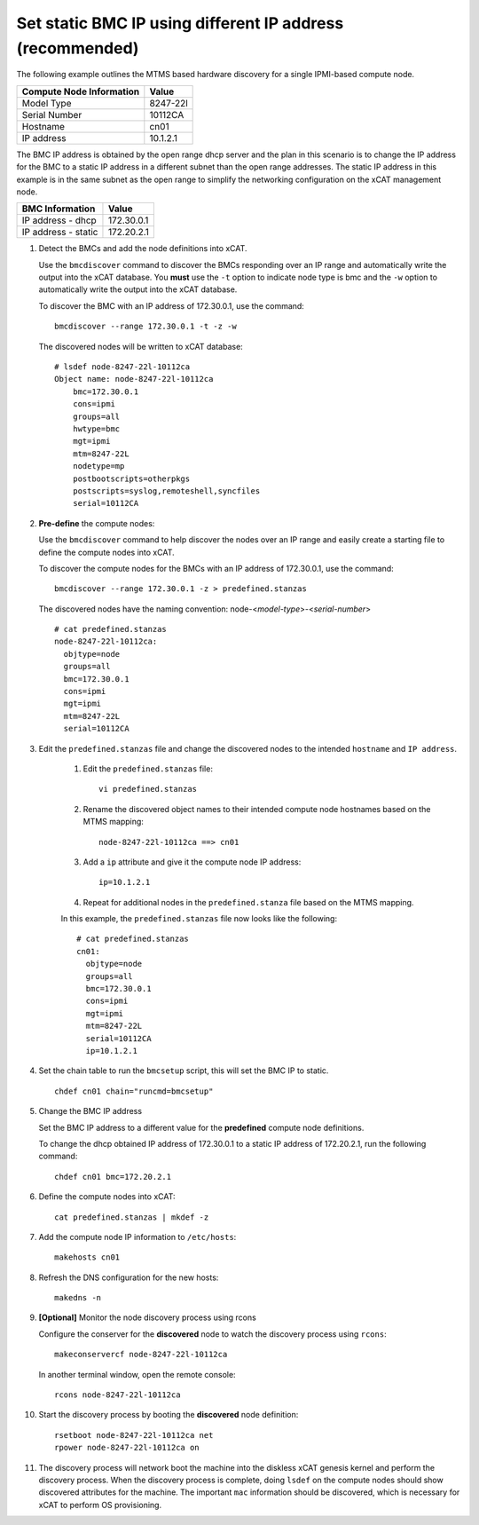 Set static BMC IP using different IP address (recommended) 
==========================================================

The following example outlines the MTMS based hardware discovery for a single IPMI-based compute node.  

+------------------------------+------------+
| Compute Node Information     | Value      |
+==============================+============+
| Model Type                   | 8247-22l   |
+------------------------------+------------+
| Serial Number                | 10112CA    |
+------------------------------+------------+
| Hostname                     | cn01       |
+------------------------------+------------+
| IP address                   | 10.1.2.1   |
+------------------------------+------------+

The BMC IP address is obtained by the open range dhcp server and the plan in this scenario is to change the IP address for the BMC to a static IP address in a different subnet than the open range addresses.  The static IP address in this example is in the same subnet as the open range to simplify the networking configuration on the xCAT management node.

+------------------------------+------------+
| BMC Information              | Value      |
+==============================+============+
| IP address - dhcp            | 172.30.0.1 |
+------------------------------+------------+
| IP address - static          | 172.20.2.1 |
+------------------------------+------------+

#. Detect the BMCs and add the node definitions into xCAT.

   Use the ``bmcdiscover`` command to discover the BMCs responding over an IP range and automatically write the output into the xCAT database.  You **must** use the ``-t`` option to indicate node type is bmc and the ``-w`` option to automatically write the output into the xCAT database. 

   To discover the BMC with an IP address of 172.30.0.1, use the command: ::

      bmcdiscover --range 172.30.0.1 -t -z -w 

   The discovered nodes will be written to xCAT database: ::

      # lsdef node-8247-22l-10112ca
      Object name: node-8247-22l-10112ca
          bmc=172.30.0.1
          cons=ipmi
          groups=all
          hwtype=bmc
          mgt=ipmi
          mtm=8247-22L
          nodetype=mp
          postbootscripts=otherpkgs
          postscripts=syslog,remoteshell,syncfiles
          serial=10112CA


#. **Pre-define** the compute nodes:

   Use the ``bmcdiscover`` command to help discover the nodes over an IP range and easily create a starting file to define the compute nodes into xCAT.

   To discover the compute nodes for the BMCs with an IP address of 172.30.0.1, use the command: ::

      bmcdiscover --range 172.30.0.1 -z > predefined.stanzas

   The discovered nodes have the naming convention:  node-<*model-type*>-<*serial-number*> ::

      # cat predefined.stanzas
      node-8247-22l-10112ca:
        objtype=node
        groups=all
        bmc=172.30.0.1
        cons=ipmi
        mgt=ipmi
        mtm=8247-22L
        serial=10112CA


#. Edit the ``predefined.stanzas`` file and change the discovered nodes to the intended ``hostname`` and ``IP address``. 

    #. Edit the ``predefined.stanzas`` file: ::

         vi predefined.stanzas

    #. Rename the discovered object names to their intended compute node hostnames based on the MTMS mapping: ::

         node-8247-22l-10112ca ==> cn01

    #. Add a ``ip`` attribute and give it the compute node IP address: ::

          ip=10.1.2.1

    #. Repeat for additional nodes in the ``predefined.stanza`` file based on the MTMS mapping.


    In this example, the ``predefined.stanzas`` file now looks like the following: ::

        # cat predefined.stanzas
        cn01:
          objtype=node
          groups=all
          bmc=172.30.0.1
          cons=ipmi
          mgt=ipmi
          mtm=8247-22L
          serial=10112CA
          ip=10.1.2.1 


#. Set the chain table to run the ``bmcsetup`` script, this will set the BMC IP to static. ::

       chdef cn01 chain="runcmd=bmcsetup"


#. Change the BMC IP address 

   Set the BMC IP address to a different value for the **predefined** compute node definitions.  

   To change the dhcp obtained IP address of 172.30.0.1 to a static IP address of 172.20.2.1, run the following command: ::

       chdef cn01 bmc=172.20.2.1 

#. Define the compute nodes into xCAT: ::

       cat predefined.stanzas | mkdef -z 

#. Add the compute node IP information to ``/etc/hosts``: ::

       makehosts cn01

#. Refresh the DNS configuration for the new hosts: ::

       makedns -n 

#. **[Optional]**  Monitor the node discovery process using rcons

   Configure the conserver for the **discovered** node to watch the discovery process using ``rcons``::

       makeconservercf node-8247-22l-10112ca

   In another terminal window, open the remote console: ::

       rcons node-8247-22l-10112ca

#. Start the discovery process by booting the **discovered** node definition: ::

       rsetboot node-8247-22l-10112ca net
       rpower node-8247-22l-10112ca on

#. The discovery process will network boot the machine into the diskless xCAT genesis kernel and perform the discovery process. When the discovery process is complete, doing ``lsdef`` on the compute nodes should show discovered attributes for the machine.  The important ``mac`` information should be discovered, which is necessary for xCAT to perform OS provisioning. 
